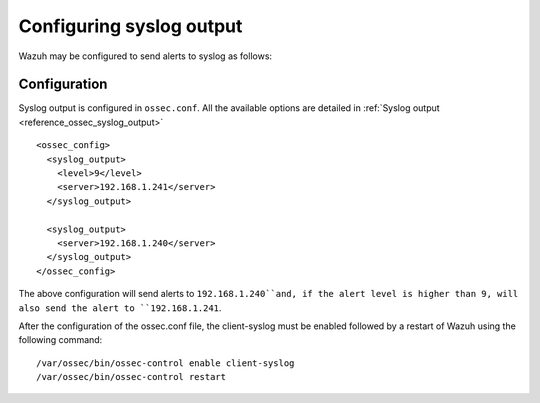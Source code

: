 .. _manual_syslog_output:

Configuring syslog output
=========================

Wazuh may be configured to send alerts to syslog as follows:

Configuration
-------------

Syslog output is configured in ``ossec.conf``. All the available options are detailed in :ref:`Syslog output <reference_ossec_syslog_output>`

::

  <ossec_config>
    <syslog_output>
      <level>9</level>
      <server>192.168.1.241</server>
    </syslog_output>

    <syslog_output>
      <server>192.168.1.240</server>
    </syslog_output>
  </ossec_config>

The above configuration will send alerts to ``192.168.1.240``and, if the alert level is higher than 9, will also send the alert to ``192.168.1.241``.

After the configuration of the ossec.conf file, the client-syslog must be enabled followed by a restart of Wazuh using the following command:
::

  /var/ossec/bin/ossec-control enable client-syslog
  /var/ossec/bin/ossec-control restart
